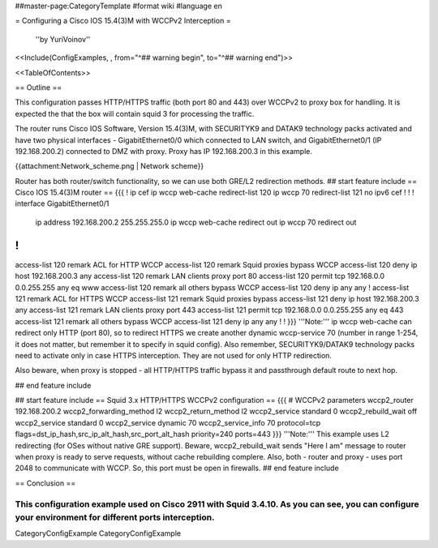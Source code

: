 ##master-page:CategoryTemplate
#format wiki
#language en

= Configuring a Cisco IOS 15.4(3)M with WCCPv2 Interception =

 ''by YuriVoinov''

<<Include(ConfigExamples, , from="^## warning begin", to="^## warning end")>>

<<TableOfContents>>

== Outline ==

This configuration passes HTTP/HTTPS traffic (both port 80 and 443) over WCCPv2 to proxy box for handling. It is expected the that the box will contain squid 3 for processing the traffic.

The router runs Cisco IOS Software, Version 15.4(3)M, with SECURITYK9 and DATAK9 technology packs activated and have two physical interfaces - GigabitEthernet0/0 which connected to LAN switch, and GigabitEthernet0/1 (IP 192.168.200.2) connected to DMZ with proxy. Proxy has IP 192.168.200.3 in this example.

{{attachment:Network_scheme.png | Network scheme}}

Router has both router/switch functionality, so we can use both GRE/L2 redirection methods.
## start feature include
== Cisco IOS 15.4(3)M router ==
{{{
!
ip cef
ip wccp web-cache redirect-list 120
ip wccp 70 redirect-list 121
no ipv6 cef
!
!
!
interface GigabitEthernet0/1
 ip address 192.168.200.2 255.255.255.0
 ip wccp web-cache redirect out
 ip wccp 70 redirect out
!
!
access-list 120 remark ACL for HTTP WCCP
access-list 120 remark Squid proxies bypass WCCP
access-list 120 deny   ip host 192.168.200.3 any
access-list 120 remark LAN clients proxy port 80
access-list 120 permit tcp 192.168.0.0 0.0.255.255 any eq www
access-list 120 remark all others bypass WCCP
access-list 120 deny   ip any any
!
access-list 121 remark ACL for HTTPS WCCP
access-list 121 remark Squid proxies bypass
access-list 121 deny   ip host 192.168.200.3 any
access-list 121 remark LAN clients proxy port 443
access-list 121 permit tcp 192.168.0.0 0.0.255.255 any eq 443
access-list 121 remark all others bypass WCCP
access-list 121 deny   ip any any
!
!
}}}
'''Note:''' ip wccp web-cache can redirect only HTTP (port 80), so to redirect HTTPS we create another dynamic wccp-service 70 (number in range 1-254, it does not matter, but remember it to specify in squid config). Also remember, SECURITYK9/DATAK9 technology packs need to activate only in case HTTPS interception. They are not used for only HTTP redirection.

Also beware, when proxy is stopped - all HTTP/HTTPS traffic bypass it and passthrough default route to next hop.

## end feature include

## start feature include
== Squid 3.x HTTP/HTTPS WCCPv2 configuration ==
{{{
# WCCPv2 parameters
wccp2_router 192.168.200.2
wccp2_forwarding_method l2
wccp2_return_method l2
wccp2_service standard 0
wccp2_rebuild_wait off
wccp2_service standard 0
wccp2_service dynamic 70
wccp2_service_info 70 protocol=tcp flags=dst_ip_hash,src_ip_alt_hash,src_port_alt_hash priority=240 ports=443
}}}
'''Note:''' This example uses L2 redirecting (for OSes without native GRE support). Beware, wccp2_rebuild_wait sends "Here I am" message to router when proxy is ready to serve requests, without cache rebuilding complere. Also, both - router and proxy - uses port 2048 to communicate with WCCP. So, this port must be open in firewalls.
## end feature include

== Conclusion ==

This configuration example used on Cisco 2911 with Squid 3.4.10. As you can see, you can configure your environment for different ports interception.
----
CategoryConfigExample CategoryConfigExample
